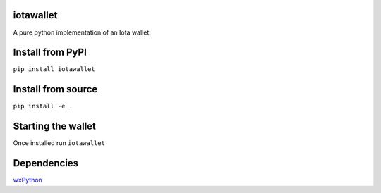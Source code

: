 iotawallet
==========

A pure python implementation of an Iota wallet.

Install from PyPI
=================

``pip install iotawallet``

Install from source
===================

``pip install -e .``

Starting the wallet
===================

Once installed run ``iotawallet``

Dependencies
============

`wxPython`_

.. _wxPython: https://www.wxpython.org/
